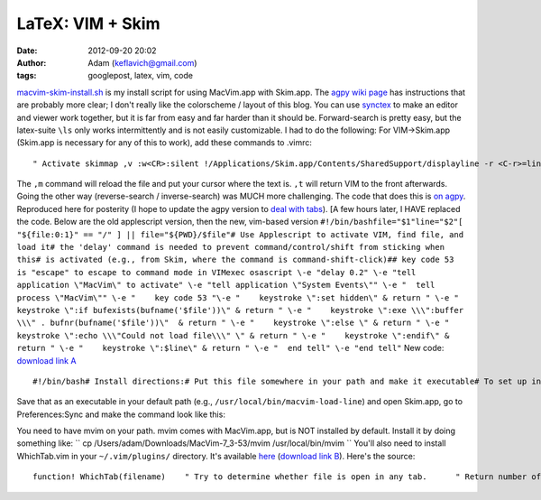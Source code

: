 LaTeX: VIM + Skim
#################
:date: 2012-09-20 20:02
:author: Adam (keflavich@gmail.com)
:tags: googlepost, latex, vim, code


`macvim-skim-install.sh`_ is my install script for using MacVim.app with
Skim.app.
The `agpy wiki page`_ has instructions that are probably more clear; I
don't really like the colorscheme / layout of this blog.
You can use `synctex`_ to make an editor and viewer work together, but
it is far from easy and far harder than it should be. Forward-search is
pretty easy, but the latex-suite ``\ls`` only works intermittently and
is not easily customizable.
I had to do the following:
For VIM->Skim.app (Skim.app is necessary for any of this to work), add
these commands to .vimrc:

::

    " Activate skimmap ,v :w<CR>:silent !/Applications/Skim.app/Contents/SharedSupport/displayline -r <C-r>=line('.')<CR> %<.pdf %<CR><CR>map ,p :w<CR>:silent !pdflatex -synctex=1 --interaction=nonstopmode %:p <CR>:silent !/Applications/Skim.app/Contents/SharedSupport/displayline -r <C-r>=line('.')<CR> %<.pdf %<CR><CR>map ,m :w<CR>:silent !make <CR>:silent !/Applications/Skim.app/Contents/SharedSupport/displayline -r <C-r>=line('.')<CR> %<.pdf %<CR><CR>" Reactivate VIMmap ,r :w<CR>:silent !/Applications/Skim.app/Contents/SharedSupport/displayline -r <C-r>=line('.')<CR> %<.pdf %<CR>:silent !osascript -e "tell application \"MacVim\" to activate" <CR><CR>map ,t :w<CR>:silent !pdflatex -synctex=1 --interaction=nonstopmode %:p <CR>:silent !/Applications/Skim.app/Contents/SharedSupport/displayline -r <C-r>=line('.')<CR> %<.pdf %<CR>:silent !osascript -e "tell application \"MacVim\" to activate" <CR><CR>

The ``,m`` command will reload the file and put your cursor where the
text is. ``,t`` will return VIM to the front afterwards.
Going the other way (reverse-search / inverse-search) was MUCH more
challenging. The code that does this is `on agpy`_. Reproduced here for
posterity (I hope to update the agpy version to `deal with tabs`_). [A
few hours later, I HAVE replaced the code. Below are the old applescript
version, then the new, vim-based version
``#!/bin/bashfile="$1"line="$2"[ "${file:0:1}" == "/" ] || file="${PWD}/$file"# Use Applescript to activate VIM, find file, and load it# the 'delay' command is needed to prevent command/control/shift from sticking when this# is activated (e.g., from Skim, where the command is command-shift-click)## key code 53 is "escape" to escape to command mode in VIMexec osascript \-e "delay 0.2" \-e "tell application \"MacVim\" to activate" \-e "tell application \"System Events\"" \-e "  tell process \"MacVim\"" \-e "    key code 53 "\-e "    keystroke \":set hidden\" & return " \-e "    keystroke \":if bufexists(bufname('$file'))\" & return " \-e "    keystroke \":exe \\\":buffer \\\" . bufnr(bufname('$file'))\"  & return " \-e "    keystroke \":else \" & return " \-e "    keystroke \":echo \\\"Could not load file\\\" \" & return " \-e "    keystroke \":endif\" & return " \-e "    keystroke \":$line\" & return " \-e "  end tell" \-e "end tell"``
New code: `download link A`_

::

    #!/bin/bash# Install directions:# Put this file somewhere in your path and make it executable# To set up in Skim, go to Preferences:Sync# Change Preset: to Custom# Change Command: to macvim-load-line# Change Arguments: to "%file" %linefile="$1"line="$2"debug="$3"echo file: $fileecho line: $lineecho debug: $debugfor server in `mvim --serverlist` do    foundfile=`mvim --servername $server --remote-expr "WhichTab('$file')"`    if [[ $foundfile > 0 ]]    then        mvim --servername $server --remote-expr "foreground()"         if [[ $debug ]] ; then echo mvim --servername $server --remote-send ":exec \"tabnext $foundfile\" "; fi        mvim --servername $server --remote-send ":exec \"tabnext $foundfile\" "        if [[ $debug ]] ; then echo mvim --servername $server --remote-send ":$line "; fi        mvim --servername $server --remote-send ":$line "    fidone

Save that as an executable in your default path (e.g.,
``/usr/local/bin/macvim-load-line``) and open Skim.app, go to
Preferences:Sync and make the command look like this:


.. image:: http://3.bp.blogspot.com/-SbMLRTNSxug/Tw8_0saPQUI/AAAAAAAAGrc/9Ab8bgH8Ej0/s320/Screen%2Bshot%2B2012-01-12%2Bat%2B1.17.09%2BPM.png


You need to have mvim on your path. mvim comes with MacVim.app, but is
NOT installed by default. Install it by doing something like:
`` cp /Users/adam/Downloads/MacVim-7_3-53/mvim /usr/local/bin/mvim ``
You'll also need to install WhichTab.vim in your ``~/.vim/plugins/``
directory. It's available `here`_ (`download link B`_). Here's the source:

::

    function! WhichTab(filename)    " Try to determine whether file is open in any tab.      " Return number of tab it's open in    let buffername = bufname(a:filename)    if buffername == ""        return 0    endif    let buffernumber = bufnr(buffername)    " tabdo will loop through pages and leave you on the last one;    " this is to make sure we don't leave the current page    let currenttab = tabpagenr()    let tab_arr = []    tabdo let tab_arr += tabpagebuflist()    " return to current page    exec "tabnext ".currenttab    " Start checking tab numbers for matches    let i = 0    for tnum in tab_arr        let i += 1        echo "tnum: ".tnum." buff: ".buffernumber." i: ".i        if tnum == buffernumber            return i        endif    endforendfunctionfunction! WhichWindow(filename)    " Try to determine whether the file is open in any GVIM *window*    let serverlist = split(serverlist(),"\n")    "let currentserver = ????    for server in serverlist        let remotetabnum = remote_expr(server,             \"WhichTab('".a:filename."')")        if remotetabnum != 0            return server        endif    endforendfunction


.. _macvim-skim-install.sh: http://agpy.googlecode.com/svn/trunk/macvim-skim/macvim-skim-install.sh
.. _agpy wiki page: http://code.google.com/p/agpy/wiki/macvimskim
.. _synctex: http://mactex-wiki.tug.org/wiki/index.php/SyncTeX
.. _on agpy: http://code.google.com/p/agpy/source/browse/trunk/macvim-skim/macvim-load-line
.. _deal with tabs: http://stackoverflow.com/questions/8839846/vim-check-if-a-file-is-open-in-current-tab-window
.. _download link A: http://agpy.googlecode.com/svn/trunk/macvim-skim/macvim-load-line
.. _|image1|: http://3.bp.blogspot.com/-SbMLRTNSxug/Tw8_0saPQUI/AAAAAAAAGrc/9Ab8bgH8Ej0/s1600/Screen%2Bshot%2B2012-01-12%2Bat%2B1.17.09%2BPM.png
.. _here: http://code.google.com/p/agpy/source/browse/trunk/macvim-skim/WhichTab.vim
.. _download link B: http://agpy.googlecode.com/svn/trunk/macvim-skim/WhichTab.vim

.. |image1| image:: http://3.bp.blogspot.com/-SbMLRTNSxug/Tw8_0saPQUI/AAAAAAAAGrc/9Ab8bgH8Ej0/s320/Screen%2Bshot%2B2012-01-12%2Bat%2B1.17.09%2BPM.png
